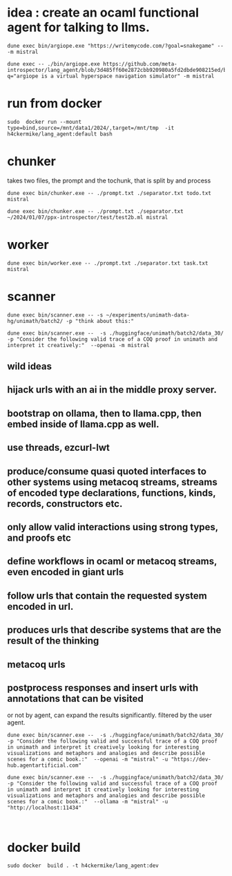 * idea : create an ocaml functional agent for talking to llms.


#+begin_src shell
dune exec bin/argiope.exe "https://writemycode.com/?goal=snakegame" -- -m mistral
#+end_src

#+begin_src shell
dune exec -- ./bin/argiope.exe https://github.com/meta-introspector/lang_agent/blob/3d485ff60e2872cbb920980a5fd2dbde908215ed/bin/argiope.ml#L28?q="argiope is a virtual hyperspace navigation simulator" -m mistral
#+end_src

* run from docker
#+begin_src shell
sudo  docker run --mount type=bind,source=/mnt/data1/2024/,target=/mnt/tmp  -it h4ckermike/lang_agent:default bash
#+end_src

* chunker
takes two files, the prompt and the tochunk, that is split by \n and process

#+begin_src shell
dune exec bin/chunker.exe -- ./prompt.txt ./separator.txt todo.txt mistral
#+end_src

#+begin_src shell
dune exec bin/chunker.exe -- ./prompt.txt ./separator.txt ~/2024/01/07/ppx-introspector/test/test2b.ml mistral
#+end_src

* worker
#+begin_src shell
dune exec bin/worker.exe -- ./prompt.txt ./separator.txt task.txt mistral
#+end_src

* scanner
#+begin_src shell
dune exec bin/scanner.exe -- -s ~/experiments/unimath-data-hg/unimath/batch2/ -p "think about this:"
#+end_src

#+begin_src shell
      dune exec bin/scanner.exe --  -s ./huggingface/unimath/batch2/data_30/       -p "Consider the following valid trace of a COQ proof in unimath and interpret it creatively:"  --openai -m mistral
#+end_src

#+RESULTS:
: DEBUG ./huggingface/unimath/batch2/data_30/


** wild ideas

** hijack urls with an ai in  the middle proxy server.

** bootstrap on ollama, then to llama.cpp, then embed inside of llama.cpp as well.
** use threads, ezcurl-lwt
** produce/consume quasi quoted interfaces to other systems using metacoq streams, streams of encoded type declarations, functions, kinds, records, constructors etc.
** only allow valid interactions using strong types, and proofs etc
** define workflows in ocaml or metacoq streams, even encoded in giant urls
** follow urls that contain the requested system encoded in url.
** produces urls that describe systems that are the result of the thinking
** metacoq urls
** postprocess responses and insert urls with annotations that can be visited
or not by agent, can expand the results significantly. filtered by the user agent.

#+begin_src shell
    dune exec bin/scanner.exe --  -s ./huggingface/unimath/batch2/data_30/       -p "Consider the following valid and successful trace of a COQ proof in unimath and interpret it creatively looking for interesting visualizations and metaphors and analogies and describe possible scenes for a comic book.:"  --openai -m "mistral" -u "https://dev-hub.agentartificial.com"

    dune exec bin/scanner.exe --  -s ./huggingface/unimath/batch2/data_30/       -p "Consider the following valid and successful trace of a COQ proof in unimath and interpret it creatively looking for interesting visualizations and metaphors and analogies and describe possible scenes for a comic book.:"  --ollama -m "mistral" -u "http://localhost:11434"

    
 #+end_src

* docker build
#+begin_src shell
 sudo docker  build . -t h4ckermike/lang_agent:dev
#+end_src
